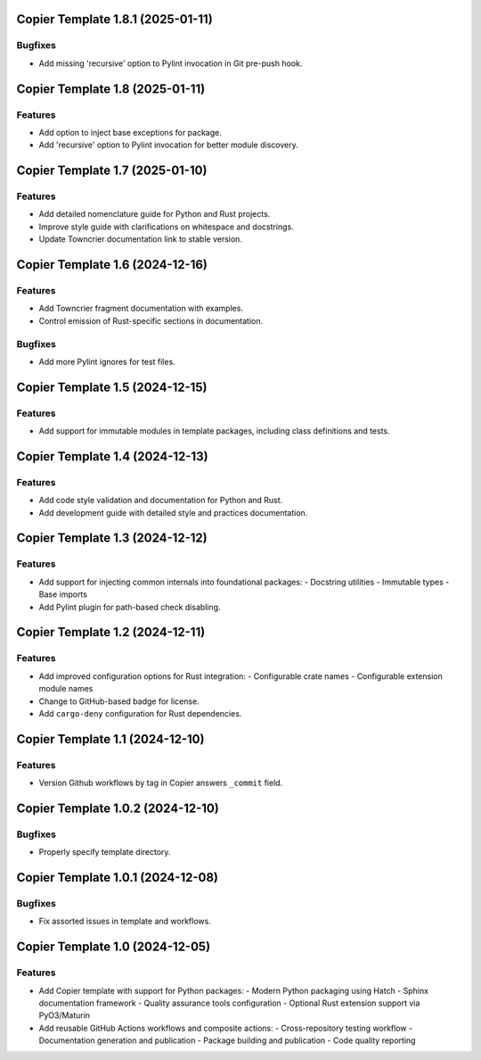 

.. towncrier release notes start


Copier Template 1.8.1 (2025-01-11)
==================================

Bugfixes
--------

- Add missing 'recursive' option to Pylint invocation in Git pre-push hook.


Copier Template 1.8 (2025-01-11)
================================

Features
--------

- Add option to inject base exceptions for package.
- Add 'recursive' option to Pylint invocation for better module discovery.

Copier Template 1.7 (2025-01-10)
================================

Features
--------

- Add detailed nomenclature guide for Python and Rust projects.
- Improve style guide with clarifications on whitespace and docstrings.
- Update Towncrier documentation link to stable version.


Copier Template 1.6 (2024-12-16)
================================

Features
--------

- Add Towncrier fragment documentation with examples.
- Control emission of Rust-specific sections in documentation.

Bugfixes
--------

- Add more Pylint ignores for test files.


Copier Template 1.5 (2024-12-15)
================================

Features
--------

- Add support for immutable modules in template packages, including class
  definitions and tests.


Copier Template 1.4 (2024-12-13)
================================

Features
--------

- Add code style validation and documentation for Python and Rust.
- Add development guide with detailed style and practices documentation.


Copier Template 1.3 (2024-12-12)
================================

Features
--------

- Add support for injecting common internals into foundational packages:
  - Docstring utilities
  - Immutable types
  - Base imports
- Add Pylint plugin for path-based check disabling.


Copier Template 1.2 (2024-12-11)
================================

Features
--------

- Add improved configuration options for Rust integration:
  - Configurable crate names
  - Configurable extension module names
- Change to GitHub-based badge for license.
- Add ``cargo-deny`` configuration for Rust dependencies.


Copier Template 1.1 (2024-12-10)
================================

Features
--------

- Version Github workflows by tag in Copier answers ``_commit`` field.


Copier Template 1.0.2 (2024-12-10)
==================================

Bugfixes
--------

- Properly specify template directory.


Copier Template 1.0.1 (2024-12-08)
==================================

Bugfixes
--------

- Fix assorted issues in template and workflows.


Copier Template 1.0 (2024-12-05)
================================

Features
--------

- Add Copier template with support for Python packages:
  - Modern Python packaging using Hatch
  - Sphinx documentation framework
  - Quality assurance tools configuration
  - Optional Rust extension support via PyO3/Maturin
- Add reusable GitHub Actions workflows and composite actions:
  - Cross-repository testing workflow
  - Documentation generation and publication
  - Package building and publication
  - Code quality reporting
